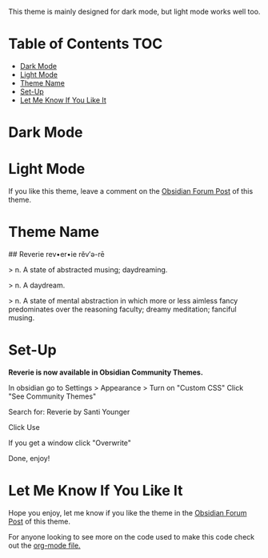 This theme is mainly designed for dark mode, but light mode works well too.

* Table of Contents                                                     :TOC:
- [[#dark-mode][Dark Mode]]
- [[#light-mode][Light Mode]]
- [[#theme-name][Theme Name]]
- [[#set-up][Set-Up]]
- [[#let-me-know-if-you-like-it][Let Me Know If You Like It]]

* Dark Mode
[[file:img/reverie-2020-09-14-dark.png]]
* Light Mode

[[file:img/reverie-2020-09-14-light.png]]

If you like this theme, leave a comment on the [[https://forum.obsidian.md/t/theme-reverie-dark-light/6770][Obsidian Forum Post]] of this theme.
* Theme Name
 ## Reverie 
 rev•er•ie rĕv′ə-rē

> n. A state of abstracted musing; daydreaming.

> n. A daydream.

> n. A state of mental abstraction in which more or less aimless fancy predominates over the reasoning faculty; dreamy meditation; fanciful musing.
    
* Set-Up

*Reverie is now available in Obsidian Community Themes.*

 In obsidian go to Settings > Appearance > Turn on "Custom CSS"
Click "See Community Themes"

Search for: Reverie by Santi Younger

Click Use

If you get a window click "Overwrite"

Done, enjoy!


* Let Me Know If You Like It

Hope you enjoy, let me know if you like the theme in the [[https://forum.obsidian.md/t/theme-reverie-dark-light/6770][Obsidian Forum Post]] of this theme.


For anyone looking to see more on the code used to make this code check out the [[https://github.com/santiyounger/Reverie-Obsidian-Theme/blob/master/reverie.org][org-mode file.]] 
